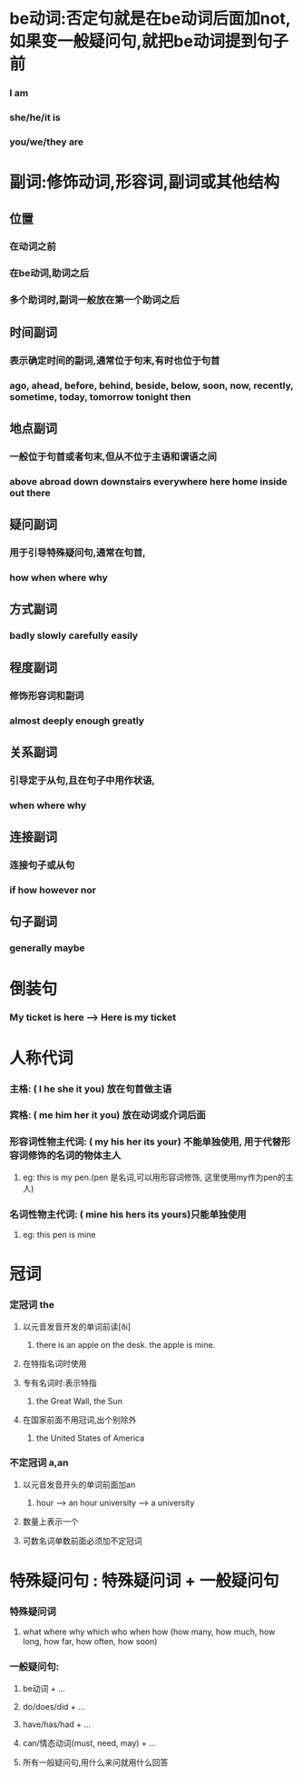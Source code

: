 * be动词:否定句就是在be动词后面加not, 如果变一般疑问句,就把be动词提到句子前
*** I am
*** she/he/it is
*** you/we/they are
    
* 副词:修饰动词,形容词,副词或其他结构
** 位置
*** 在动词之前
*** 在be动词,助词之后
*** 多个助词时,副词一般放在第一个助词之后
** 时间副词
*** 表示确定时间的副词,通常位于句末,有时也位于句首
*** ago, ahead, before, behind, beside, below, soon, now, recently, sometime, today, tomorrow tonight then
** 地点副词
*** 一般位于句首或者句末,但从不位于主语和谓语之间
*** above abroad down downstairs everywhere here home inside out there
** 疑问副词
*** 用于引导特殊疑问句,通常在句首,
*** how when where why
** 方式副词
*** badly slowly carefully easily
** 程度副词
*** 修饰形容词和副词
*** almost deeply enough greatly
** 关系副词
*** 引导定于从句,且在句子中用作状语,
*** when where why
** 连接副词
*** 连接句子或从句
*** if how however nor
** 句子副词
*** generally maybe
    
* 倒装句
*** My ticket is here --> Here is my ticket
    
* 人称代词
*** 主格:            ( I    he  she  it  you) 放在句首做主语
*** 宾格:            ( me   him her  it  you) 放在动词或介词后面
*** 形容词性物主代词: ( my   his her  its your) 不能单独使用, 用于代替形容词修饰的名词的物体主人
**** eg: this is my pen.(pen 是名词,可以用形容词修饰, 这里使用my作为pen的主人)
*** 名词性物主代词:   ( mine his hers its yours)只能单独使用
**** eg: this pen is mine
* 冠词
*** 定冠词 the
**** 以元音发音开发的单词前读[ði]
***** there is an apple on the desk. the apple is mine.
**** 在特指名词时使用
**** 专有名词时:表示特指
***** the Great Wall, the Sun 
**** 在国家前面不用冠词,出个别除外
***** the United States of America
*** 不定冠词 a,an
**** 以元音发音开头的单词前面加an
***** hour --> an hour  university --> a university
**** 数量上表示一个
**** 可数名词单数前面必须加不定冠词
* 特殊疑问句 : 特殊疑问词 + 一般疑问句
*** 特殊疑问词
**** what where why which who when how (how many, how much, how long, how far, how often, how soon)
*** 一般疑问句:
**** be动词 + ...
**** do/does/did + ...
**** have/has/had + ...
**** can/情态动词(must, need, may) + ...
**** 所有一般疑问句,用什么来问就用什么回答
      
    
   

